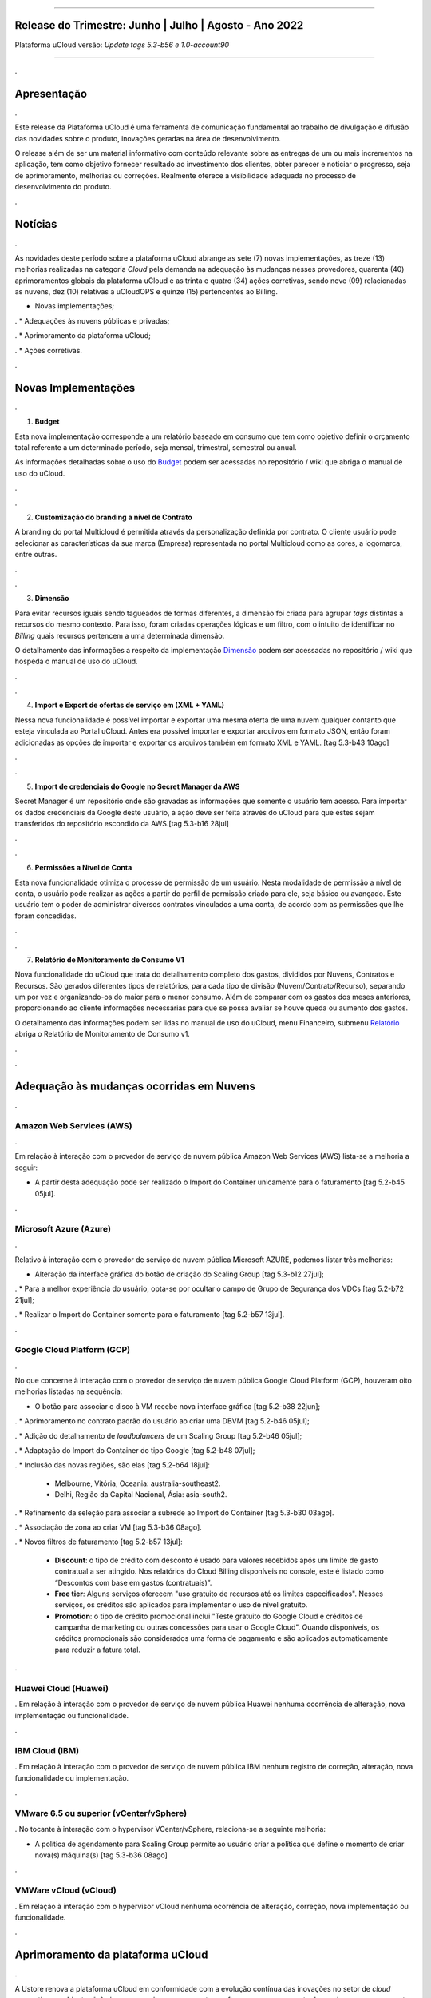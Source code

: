 
.. figure:: /figuras/ucloud.png
   :alt: Logo uCLoud
   :scale: 60 %
   :align: center
   
----


Release do Trimestre: Junho | Julho | Agosto - Ano 2022
=======================================================
Plataforma uCloud versão: *Update tags 5.3-b56 e 1.0-account90*

----

.


Apresentação
============

.


Este release da Plataforma uCloud é uma ferramenta de comunicação fundamental ao trabalho de divulgação e difusão das novidades sobre o produto, inovações geradas na área de desenvolvimento.


O release além de ser um material informativo com conteúdo relevante sobre as entregas de um ou mais incrementos na aplicação, tem como objetivo fornecer resultado ao investimento dos clientes, obter parecer e noticiar o progresso, seja de aprimoramento, melhorias ou correções. Realmente oferece a visibilidade adequada no processo de desenvolvimento do produto.


.



Notícias 
========

.


As novidades  deste período sobre a plataforma uCloud abrange as sete (7) novas implementações, as treze (13) melhorias realizadas na categoria *Cloud* pela demanda na adequação às mudanças nesses provedores, quarenta (40) aprimoramentos globais da plataforma uCloud e as trinta  e quatro (34) ações corretivas, sendo nove (09) relacionadas as nuvens, dez (10) relativas a uCloudOPS e quinze (15) pertencentes ao Billing.


* Novas implementações;

.
* Adequações às nuvens públicas e privadas;

.
* Aprimoramento da plataforma uCloud;

.
* Ações corretivas.


.




Novas Implementações
====================

.


1. **Budget**
 
Esta nova implementação corresponde a um relatório baseado em consumo que tem como objetivo definir o orçamento total referente a um determinado período, seja mensal, trimestral, semestral ou anual. 

As informações detalhadas sobre o uso do Budget_ podem ser acessadas no repositório / wiki que abriga o manual de uso do uCloud.

.. _Budget: https://ustore-software-e-servicos-ltda-manuais.readthedocs-hosted.com/pt/latest/Manuais/usr-manual.html#budget

.


----
----

.


2. **Customização do branding a nível de Contrato**

A branding do portal Multicloud é permitida através da personalização definida por contrato. O cliente usuário pode selecionar as características da sua marca (Empresa) representada no portal Multicloud como as cores, a logomarca, entre outras.

.

----
----

.


3. **Dimensão**

Para evitar recursos iguais sendo tagueados de formas diferentes, a dimensão foi criada para agrupar *tags* distintas a recursos do mesmo contexto. Para isso, foram criadas operações lógicas e um filtro, com o intuito de identificar no *Billing* quais recursos pertencem a uma determinada dimensão.

O detalhamento das informações a respeito da implementação Dimensão_ podem ser acessadas no repositório / wiki que hospeda o manual de uso do uCloud.


.. _Dimensão: https://ustore-software-e-servicos-ltda-manuais.readthedocs-hosted.com/pt/latest/Manuais/usr-manual.html#dimensao


.

----
----

.


4. **Import e Export de ofertas de serviço em (XML + YAML)**

Nessa nova funcionalidade é possível importar e exportar uma mesma oferta de uma nuvem qualquer contanto que esteja vinculada ao Portal uCloud. Antes era possível importar e exportar arquivos em formato JSON, então foram adicionadas as opções de importar e exportar os arquivos também em formato XML e YAML. [tag 5.3-b43 10ago]

.

----
----

.



5. **Import de credenciais do Google no Secret Manager da AWS**

Secret Manager é um repositório onde são gravadas as informações que somente o usuário tem acesso. Para importar os dados credenciais da Google deste usuário, a ação deve ser feita através do uCloud para que estes sejam transferidos do repositório escondido da AWS.[tag 5.3-b16 28jul]

.

----
----
.


6. **Permissões a Nível de Conta**

Esta nova funcionalidade otimiza o processo de permissão de um usuário. Nesta modalidade de permissão a nível de conta, o usuário pode realizar as ações a partir do perfil de permissão criado para ele, seja básico ou avançado. Este usuário tem o poder de administrar diversos contratos vinculados a uma conta, de acordo com as permissões que lhe foram concedidas.

.


----
----

.



7. **Relatório de Monitoramento de Consumo V1** 

Nova funcionalidade do uCloud que trata do detalhamento completo dos gastos, divididos por Nuvens, Contratos e Recursos. São gerados diferentes tipos de relatórios, para cada tipo de divisão (Nuvem/Contrato/Recurso), separando um por vez e organizando-os do maior para o menor consumo. Além de comparar com os gastos dos meses anteriores, proporcionando ao cliente informações necessárias para que se possa avaliar se houve queda ou aumento dos gastos.

O detalhamento das informações podem ser lidas no manual de uso do uCloud, menu Financeiro, submenu Relatório_ abriga o Relatório de Monitoramento de Consumo v1.

.. _Relatório: https://ustore-software-e-servicos-ltda-manuais.readthedocs-hosted.com/pt/latest/Manuais/usr-manual.html#relatorio-de-monitoramento-de-consumo

.


----
----

.


Adequação às mudanças ocorridas em Nuvens
=========================================

.

Amazon Web Services (AWS)
-------------------------

.

Em relação à interação com o provedor de serviço de nuvem pública Amazon Web Services (AWS) lista-se a melhoria a seguir:


* A partir desta adequação pode ser realizado o Import do Container unicamente para o faturamento [tag 5.2-b45 05jul].

.

Microsoft Azure (Azure)
-----------------------

.

Relativo à interação com o provedor de serviço de nuvem pública Microsoft AZURE, podemos listar três melhorias:


* Alteração da interface gráfica do botão de criação do Scaling Group [tag 5.3-b12 27jul];

.
* Para a melhor experiência do usuário, opta-se por ocultar o campo de Grupo de Segurança dos VDCs [tag 5.2-b72 21jul];

.
* Realizar o Import do Container somente para o faturamento [tag 5.2-b57 13jul].

.

Google Cloud Platform (GCP)
---------------------------

.

No que concerne à interação com o provedor de serviço de nuvem pública Google Cloud Platform (GCP), houveram oito melhorias listadas na sequência:


* O botão para associar o disco à VM recebe nova interface gráfica [tag 5.2-b38 22jun];

.
* Aprimoramento no contrato padrão do usuário ao criar uma DBVM [tag 5.2-b46 05jul];

.
* Adição do detalhamento de *loadbalancers* de um Scaling Group [tag 5.2-b46 05jul];

.
* Adaptação do Import do Container do tipo Google [tag 5.2-b48 07jul];

.
* Inclusão das novas regiões, são elas [tag 5.2-b64 18jul]:


  * Melbourne, Vitória, Oceania: australia-southeast2.
  
  * Delhi, Região da Capital Nacional, Ásia: asia-south2.

.
* Refinamento da seleção para associar a subrede ao Import do Container [tag 5.3-b30 03ago].

.
* Associação de zona ao criar VM [tag 5.3-b36 08ago].

.
* Novos filtros de faturamento [tag 5.2-b57 13jul]:


  * **Discount**: o tipo de crédito com desconto é usado para valores recebidos após um limite de gasto contratual a ser atingido. Nos relatórios do Cloud Billing disponíveis no console, este é listado como “Descontos com base em gastos (contratuais)”.
  
  * **Free tier**: Alguns serviços oferecem "uso gratuito de recursos até os limites especificados". Nesses serviços, os créditos são aplicados para implementar o uso de nível gratuito.
  
  * **Promotion**: o tipo de crédito promocional inclui "Teste gratuito do Google Cloud e créditos de campanha de marketing ou outras concessões para usar o Google Cloud". Quando disponíveis, os créditos promocionais são considerados uma forma de pagamento e são aplicados automaticamente para reduzir a fatura total.

.

Huawei Cloud (Huawei)
---------------------

.
Em relação à interação com o provedor de serviço de nuvem pública Huawei nenhuma ocorrência de alteração, nova implementação ou funcionalidade.


.

IBM Cloud (IBM)
---------------

.
Em relação à interação com o provedor de serviço de nuvem pública IBM nenhum registro de correção, alteração, nova funcionalidade ou implementação.


.

VMware 6.5 ou superior (vCenter/vSphere)
----------------------------------------

.
No tocante à interação com o hypervisor VCenter/vSphere, relaciona-se a seguinte melhoria:


* A política de agendamento para Scaling Group permite ao usuário criar a política que define o momento de criar nova(s) máquina(s) [tag 5.3-b36 08ago]

.

VMWare vCloud (vCloud)
----------------------

.
Em relação à interação com o hypervisor vCloud nenhuma ocorrência de alteração, correção, nova implementação ou funcionalidade.


.


Aprimoramento da plataforma uCloud
==================================

.


A Ustore renova a plataforma uCloud em conformidade com a evolução contínua das inovações no setor de *cloud computing* - ambiente dinâmico que permite acesso remoto a softwares, armazenamento de arquivos e processamento de dados por meio da Internet. 


Logo, a prática da melhoria contínua adotada no aprimoramento da plataforma uCloud em Account, OPS e Billing, associada à produtividade, resulta na lista das melhorias globais a seguir:



* Criação de user no Account:  Atalho para criar usuário direto no menu Administração, submenu Account. [tag 1.0-account68 04jul]

.

* Listagem em ordem alfabética de container e VDC na tela de criação de um grupo de segurança: Ao listar os VDCs na criação de grupo de segurança, a exibição está em ordem alfabética. [tag5.2-b39 23jun]

.

* Listagem em ordem alfabética de container e VDC na tela de criação de uma rede: A tela de criação de uma rede apresenta a lista em ordem alfabética de container e VDC. [tag5.2-b39 23jun]

.

* Listagem em ordem alfabética por container e VDC na criação de IP Público: No momento de criar o IP Público a lista apresentada, do container e do VDC, está em ordem alfabética. [tag5.2-b39 23jun]

.

* Reforço na segurança da interface do uCloud: Foram efetuadas melhorias na segurança no *Front-End* do uCloud. [tag 5.2-b43 30jun]

.

* O idioma do usuário pode ser trocado a nível de conta, além do nível de usuário existente: Então uma conta pode ter um idioma e ser vista pelo idioma que o usuário determinar. [tag 1.0-account66 22jun]

.

* Persistência da troca de idioma do usuário: A plataforma mantém o idioma escolhido no primeiro acesso. [tag 5.2-b61 14jul]

.

* Persistência do idioma no envio de e-mails dentro do portal: A plataforma mantém o idioma escolhido no envio de e-mails. [tag 5.2-b73 21jul]

.

* Adaptação da listagem dos perfis de permissionamento e visualização na interface gráfica: a lista dos perfis aparece por cima do modal, facilitando a visualização. [tag 5.2-b47 06jul]

.

* Criação de *Tags* virtuais com a mesma chave, mas com valores diferentes: Esta melhoria permite a criação de uma ou mais *Tags* com chaves iguais e valores diferentes. [tag 5.2-b49 07jul]

.

* Atualização do CORE.sql do uCloud: Agiliza de maneira significante a resposta do ambiente. [tag 5.2-b52 12jul]

.

* Atualização das cotas em toda a plataforma uCloud: A unificação das cotas em todos os ambientes padroniza a visualização das cotas do usuário nas funcionalidades de contrato e grupo. [tag 5.2-b52 12jul]

.

* No menu da funcionalidade de Configuração, o submenu Geral contempla a adição do botão (ON/OFF) na ativação automática e do uCloud v.2, este botão indica que a função está habilitada ou desabilitada. [tag 5.2-b55 13jul]

.

* Atualização do formato de recuperação da senha. [tag 5.2-b60 14jul]

.

* Aprimoramento na customização do *branding* a nível de contrato. [tag 5.3-b08 26jul]

.

* No menu Tarefas, na lista de tarefas em operação a coluna “Ações” permite ao usuário cancelar ou pausar uma *Task* independente do status, contanto que a porcentagem esteja abaixo de 99%. [tag 5.2-b69 20jul]

.

* Atualização na funcionalidade “*Checkbox*” associando todas as VMs no contrato e no grupo. [tag 5.3-b43 melhoria 10ago]

.

* No Menu Administração, ao clicar no submenu Contratos e selecionar um determinado Contrato da lista, é permitido "Adicionar Administradores" seja usuário ou grupo de usuários. Para facilitar a busca, foi adicionada uma barra de pesquisa, que entrega como resultado o nome de um usuário ou um grupo. [tag 5.3-b54 17ago.]  

.

* Criação de cota por quantidade de VM/Instância por contrato. [tag 5.3-b36 nova funcionalidade 08ago] 

.

* Adaptação de *Workflow* para suportar o encadeamento de diversas tarefas (de forma sequencial e/ou paralela, sem número máximo) de *workflows* existentes no portal. [tag 5.3-b50 nova funcionalidade 15ago] 

.

* Aprovação de *task* ao exceder quota: Quando um usuário excede a cota existente no contrato automaticamente o administrador percebe que o usuário precisa de mais cota. Assim, o administrador pode aprovar ou não essa solicitação. [tag 5.3-b53 nova funcionalidade 16ago]

.

* Nova apresentação no Relatório Financeiro na interface de dados do *Billing*. [tag 1.0-account79 01ago]

.

* Opção *CentOS7* para criação de *ResourceKey*: requisito da nuvem atendido com o acréscimo do *CentOS7* como Sistema Operacional para taguear USN. [tag 5.3-b09 nova funcionalidade 26jul]

.

* Kubernetes para criar *ResourceKey*: acréscimo do Kubernetes como Sistema Operacional como requisito do Google para taguear máquinas Kubernetes. [tag 5.2-b45 fix 05jul]

.

* O menu Perfil de *Tag* Virtual aprimora a experiência de uso ao permitir nomes semelhantes na criação do perfil de *tag* virtual e impedir o uso de caracteres especiais. [tag 5.2-b57 13jul]

.

* Incremento do perfil de Tag Virtual ao incluir o campo *uCloudIdentifier* que será usado como referência. Está aplicado nas operações do container e dos bilhetadores. [tag 5.2-b65 18jul]  

.

* O menu Catálogo de Serviços após a refatoração do ponto de transmissão e recepção de informação ‘*endpoint*’ detalha o resultado somente quando o usuário solicita a busca. [tag 5.2-b58 13jul]

.

* Associar o mesmo preço de *USN Tag* para vários contratos: foi eliminada a restrição de *tag* para apenas um contrato. [tag 5.2-b65 18jul]

.

* O menu Tarefas recebe a atualização do registro de *taks* nas atividades ocorridas no *Billing* dentro do portal. [tag 5.3-b09 26jul] 

.

* Adição de variáveis ao criar uma tag virtual. [tag 5.3-b49 15ago]

.

* Relatório de monitoramento de consumo: Adição do Identificador Único Universal - UUID do container, otimiza o fechamento da fatura do contrato que monitora o consumo. [tag 5.3-b18 28jul]

.

* A tela de Resumo detalhado da fatura incrementa o carregamento de dados e torna a entrega mais rápida no resultado da requisição na sua interface. [tag 5.3-b22 29jul]

.

* Melhoria na visualização do fechamento de faturas com usuários multicontratos: Um usuário vinculado a mais de um contrato, tem a opção de ver o fechamento da fatura com os gastos de cada contrato específico individualmente. [tag 5.3-b46 10ago]

.

* *"Checkbox"* de selecionar todos os VDC de um contrato. [tag 1.0-account88 10ago]

.

* *"Loader"* para carregamento atrasado do uCloud. [tag 5.3-b15 nova funcionalidade 28jul]

.

* Campo de pesquisa para subredes dentro da tela de máquina virtual. [tag 5.2-b72 21jul]

.

* Reativada a funcionalidade de *stop* de VM. [tag 5.2-b72 21jul]

.

* Listagem de dados detalhados de *Billing*. [tag 5.3-b09 26jul]

.

* Forma como o relatório consolidado apresenta os dados. [tag 5.3-b11 27jul]

.

* Criação de persistência na validação de recursos que não estão no contrato para criação de máquina virtual e *Scaling Group*. [tag 5.2-b47 06jul]

.



Ações corretivas globais
========================


Este tópico lista as ações corretivas realizadas pela nossa equipe de desenvolvimento, identificadas em consequência dos *reports* gerados na experiência de uso e *quality assurance*. 

As ações corretivas de *fix* e *bugs* podem referir-se a: 

.

* Adequações às nuvens e;

.

* Aprimoramentos na plataforma uCloud em *Account*, *OPS* e *Billing*.

.


Adequações às nuvens
--------------------

.


Amazon Web Services (AWS)
~~~~~~~~~~~~~~~~~~~~~~~~~


Em relação à interação com o provedor de serviço de nuvem pública Amazon Web Services (AWS), pode-se listar uma ação corretiva:

.

* Criação do Balanceador com o Grupo de Segurança selecionado. [tag 1.0-account65 fix 20ago]

.


Microsoft Azure (Azure)
~~~~~~~~~~~~~~~~~~~~~~~

Em relação à interação com o provedor de serviço de nuvem pública Microsoft AZURE, são listadas as seguintes correções:

.

* Persistência ao adicionar um *loadbalancer* a uma máquina virtual da Azure. [tag 5.2-b51 fix 08jul]

.

* Alteração no cálculo dos discos da Azure. [tag 5.3-b45 fix 10ago]
.
.
*  Foi ocultado o botão de "Edit Subnet" que antes gerava inativação dos *inputs* no momento da criação de subredes. [tag 5.2-b72 fix 21jul]

.


Google Cloud Platform (GCP)
~~~~~~~~~~~~~~~~~~~~~~~~~~~

Em relação à interação com o provedor de serviço de nuvem pública Google Cloud Platform (GCP), podemos listar as seguintes correções:


* Chamada em *loop* da tela de *storage*. [tag5.2-b38 fix 22jun]

.

* Criação de um *loadbalancer*, e a retificação na mensagem de erro. [tag 5.2-b46 fix 05jul]

.



Huawei Cloud (Huawei)
~~~~~~~~~~~~~~~~~~~~~

Em relação à interação com o provedor de serviço de nuvem pública Huawei Cloud, não houve nenhuma alteração, correção, nova implementação ou nova funcionalidade.

.


IBM Cloud (IBM)
~~~~~~~~~~~~~~~


Em relação à interação com o provedor de serviço de nuvem pública IBM Cloud, podemos listar a seguinte correção:


* As listagens dos recursos são disponibilizadas por filtragem de regiões na hora da criação de redes. [tag 5.2-b64 bug 18jul]

.


VMware vCloud
~~~~~~~~~~~~~


Em relação à interação com o hypervisor de nuvem privada VMware 6.5 (ou superior), podemos listar as seguintes correções:


* VMware clonava uma VM de *Scaling Group*. [tag 5.2-b62 fix 14jul]

.

* Gerenciamento de escalonamento baseado nas *policies* (Métricas) de escrita e leitura de disco. [tag 5.3-b14 fix 28jul]

.



Plataforma uCloud
-----------------

.


**OPS**

.


* Filtro VDC no grupo. [tag 5.2-b65 fix 18jul] 

.

* Filtro VDC na empresa. [tag 5.2-b65 fix 18jul]

.

* Persistência da logo do portal no primeiro acesso. [tag5.2-b39 fix 23jun]

.

* Tela de VDC em *loop*. [tag 5.2-b44 fix 05jul]

.

* Persistência do dado no preço do custo total a partir do *amount* exibido em tela. [tag 5.2-b54 fix 13jul]

.

* Travamento da tela de *dashboard* do uCloud ao realizar *login*. [tag 5.3-b17 fix 28jul]

.

* Adição de VM a um *workflow*. [tag 5.3-b51 fix 16ago]

.

* Operações de subrede. [tag 5.3-b54 fix 17ago]

.

* Persistência das Novas traduções no *Dashboard*. [tag 5.2-b44 fix 05jul]

.

* *Query* para VM. [tag 5.3-b39 fix 08ago]

.


**Billing**

.

* *Pop-up VirtualTags*. [tag 5.2-b45 fix 05jul]

.

* Dados duplicados no *pop-up* de detalhes da fatura do usuário. [tag 5.2-b45 fix 05jul]

.

* Relatório CSV detalhado para preencher a coluna USN. [tag 5.2-b45 fix 05jul]

.

* Não listar recursos marcados com USN. [tag 5.2-b45 fix 05jul]

.

* *NullPointer* para obter a moeda no processo de cálculo da fatura. [tag 5.2-b65 fix 18jul]

.

* Adição de coluna ao relatório financeiro do *Billing*. [tag 5.3-b02 fix 22jul]

.

* *Nullpoint* no faturamento do relatório consolidado do *Billing*. [tag 5.3-b02 fix 22jul] 

.

* Dados encontrados na geração de relatório detalhado. [tag 5.3-b06 fix 25jul]

.

* Ação realizada para entregar valores no contrato. [tag 5.3-b06 fix 25jul]

.

* Sumarização por Container do Relatório PDF. [tag 5.3-b23 fix 29jul]

.

* Relatório PDF de faturas fechadas. [tag 5.3-b31 fix 03ago]

.

* *Export* de CSV do relatório financeiro. [tag 5.3-b35 fix 05ago]

.

* Cálculo USN. [tag 5.2-b58 fix 13jul]

.

* Chamada de tela de minha fatura por grupo para carregamento de dados. [tag 5.3-b25 fix 01ago]

.

* Eliminado o problema no Relatório detalhado vindo vazio. [tag 5.3-b46 fix 10ago]

.

====
====

.

Neste release é evocado o princípio da norma ISO 9001, elaborada pela Organização Internacional de Normalização (no Brasil conhecida como ABNT NBR ISO 9001). A qual objetiva estabelecer normas consistentes que aumentam a qualidade nos processos aplicados e redundam na melhoria contínua e ajustes nas funcionalidades, em busca da gestão da qualidade e excelência empresarial. 

O apresentado acima refere-se ao princípio da gestão da qualidade citada na norma ISO 9001.

Em resumo, o documento apresenta:

  * Sete (7) novas implementações;
  * Treze (13) melhorias realizadas na categoria *Cloud* pela demanda na adequação às mudanças nesses provedores;
  * Quarenta (40) aprimoramentos globais da plataforma uCloud e;
  * Trinta  e quatro (34) ações corretivas, sendo:
    *  Nove (09) relacionadas as nuvens;
    *  Dez (10) relativas a uCloudOPS e;
    *  Quinze (15) pertencentes ao Billing. 

Portanto, conclui-se o release trimestral, correspondente aos lançamentos ocorridos nos meses de junho, julho e agosto do corrente ano, na plataforma uCloud, inovações geradas na área de desenvolvimento da Ustore.

